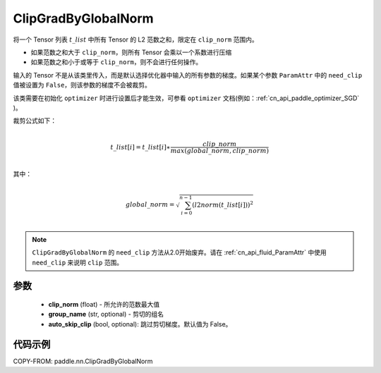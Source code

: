 .. _cn_api_fluid_clip_ClipGradByGlobalNorm:

ClipGradByGlobalNorm
-------------------------------

.. py:class:: paddle.nn.ClipGradByGlobalNorm(clip_norm, group_name='default_group', auto_skip_clip=False)




将一个 Tensor 列表 :math:`t\_list` 中所有 Tensor 的 L2 范数之和，限定在 ``clip_norm`` 范围内。

- 如果范数之和大于 ``clip_norm``，则所有 Tensor 会乘以一个系数进行压缩

- 如果范数之和小于或等于 ``clip_norm``，则不会进行任何操作。

输入的 Tensor 不是从该类里传入，而是默认选择优化器中输入的所有参数的梯度。如果某个参数 ``ParamAttr`` 中的 ``need_clip`` 值被设置为 ``False``，则该参数的梯度不会被裁剪。

该类需要在初始化 ``optimizer`` 时进行设置后才能生效，可参看 ``optimizer`` 文档(例如：:ref:`cn_api_paddle_optimizer_SGD` )。

裁剪公式如下：

.. math::
            \\t\_list[i]=t\_list[i]∗\frac{clip\_norm}{max(global\_norm,clip\_norm)}\\

其中：

.. math::
            \\global\_norm=\sqrt{\sum_{i=0}^{n-1}(l2norm(t\_list[i]))^2}\\

.. note::
   ``ClipGradByGlobalNorm`` 的 ``need_clip`` 方法从2.0开始废弃。请在 :ref:`cn_api_fluid_ParamAttr` 中使用 ``need_clip`` 来说明 ``clip`` 范围。

参数
::::::::::::

 - **clip_norm** (float) - 所允许的范数最大值
 - **group_name** (str, optional) - 剪切的组名
 - **auto_skip_clip** (bool, optional): 跳过剪切梯度。默认值为 False。

代码示例
::::::::::::

COPY-FROM: paddle.nn.ClipGradByGlobalNorm
